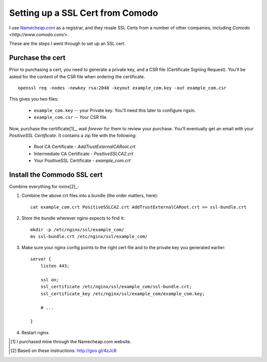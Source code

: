 Setting up a SSL Cert from Comodo
=================================

I use `Namecheap.com <https://namecheap.com>`_ as a registrar, and they resale
SSL Certs from a number of other companies, including `Comodo <http://www.comodo.com/>`.

These are the steps I went through to set up an SSL cert.

Purchase the cert
-----------------

Prior to purchasing a cert, you need to generate a private key, and a CSR file
(Certificate Signing Request). You'll be asked for the content of the CSR file
when ordering the certificate.

::

    openssl req -nodes -newkey rsa:2048 -keyout example_com.key -out example_com.csr

This gives you two files:

    * ``example_com.key`` -- your Private key. You'll need this later to configure ngxin.
    * ``example_com.csr`` -- Your CSR file.

Now, purchase the certificate[1]_, wait *forever* for them to review your purchase.
You'll eventually get an email with your *PositiveSSL Certificate*. It contains
a zip file with the following:

    * Root CA Certificate - `AddTrustExternalCARoot.crt`
    * Intermediate CA Certificate - `PositiveSSLCA2.crt`
    * Your PositiveSSL Certificate - `example_com.crt`

Install the Commodo SSL cert
----------------------------

Combine everything for nxinx[2]_:

1. Combine the above crt files into a bundle (the order matters, here)::

    cat example_com.crt PositiveSSLCA2.crt AddTrustExternalCARoot.crt >> ssl-bundle.crt

2. Store the bundle wherever nginx expects to find it::

    mkdir -p /etc/nginx/ssl/example_com/
    mv ssl-bundle.crt /etc/nginx/ssl/example_com/

3. Make sure your nginx config points to the right cert file and to the private
   key you generated earlier::

    server {
        listen 443;

        ssl on;
        ssl_certificate /etc/nginx/ssl/example_com/ssl-bundle.crt;
        ssl_certificate_key /etc/nginx/ssl/example_com/example_com.key;

        # ...

    }

4. Restart nginx.


.. [1] I purchased mine through the Namecheap.com website.
.. [2] Based on these instructions: http://goo.gl/4zJc8